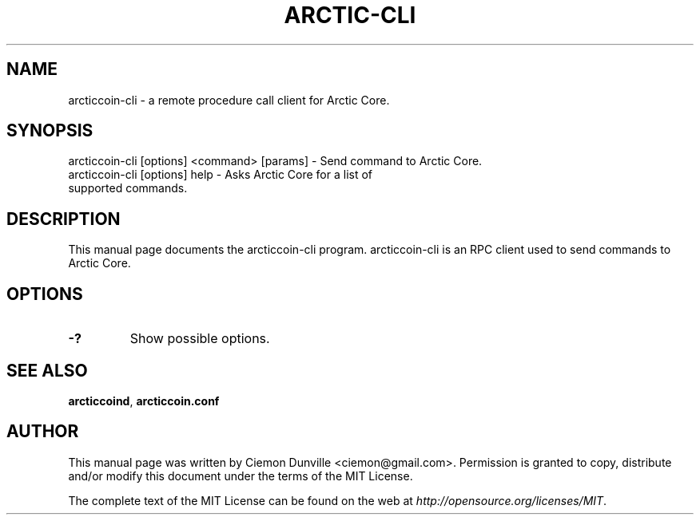 .TH ARCTIC-CLI "1" "June 2016" "arcticcoin-cli 0.12"
.SH NAME
arcticcoin-cli \- a remote procedure call client for Arctic Core. 
.SH SYNOPSIS
arcticcoin-cli [options] <command> [params] \- Send command to Arctic Core. 
.TP
arcticcoin-cli [options] help \- Asks Arctic Core for a list of supported commands.
.SH DESCRIPTION
This manual page documents the arcticcoin-cli program. arcticcoin-cli is an RPC client used to send commands to Arctic Core.

.SH OPTIONS
.TP
\fB\-?\fR
Show possible options.

.SH "SEE ALSO"
\fBarcticcoind\fP, \fBarcticcoin.conf\fP
.SH AUTHOR
This manual page was written by Ciemon Dunville <ciemon@gmail.com>. Permission is granted to copy, distribute and/or modify this document under the terms of the MIT License.

The complete text of the MIT License can be found on the web at \fIhttp://opensource.org/licenses/MIT\fP.
